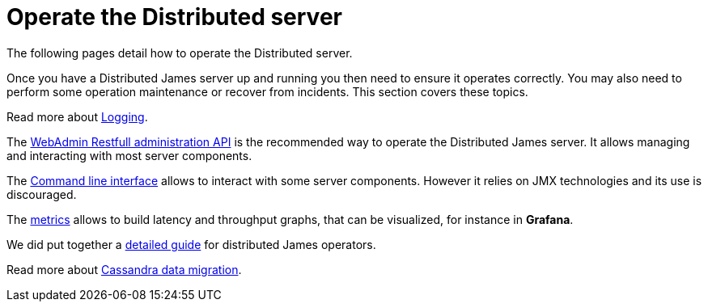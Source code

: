 = Operate the Distributed server

The following pages detail how to operate the Distributed server.

Once you have a Distributed James server up and running you then need to ensure it operates correctly.
You may also need to perform some operation maintenance or recover from incidents. This section covers
these topics.

Read more about xref:distributed/operate/logging.adoc[Logging].

The xref:distributed/operate/webadmin.adoc[WebAdmin Restfull administration API] is the
recommended way to operate the Distributed James server. It allows managing and interacting with most
server components.

The xref:distributed/operate/cli.adoc[Command line interface] allows to interact with some
server components. However it relies on JMX technologies and its use is discouraged.

The xref:distributed/operate/metrics.adoc[metrics] allows to build latency and throughput
graphs, that can be visualized, for instance in *Grafana*.

We did put together a xref:distributed/operate/guide.adoc[detailed guide] for
distributed James operators.

Read more about xref:distributed/operate/cassandra-migration.adoc[Cassandra data migration].